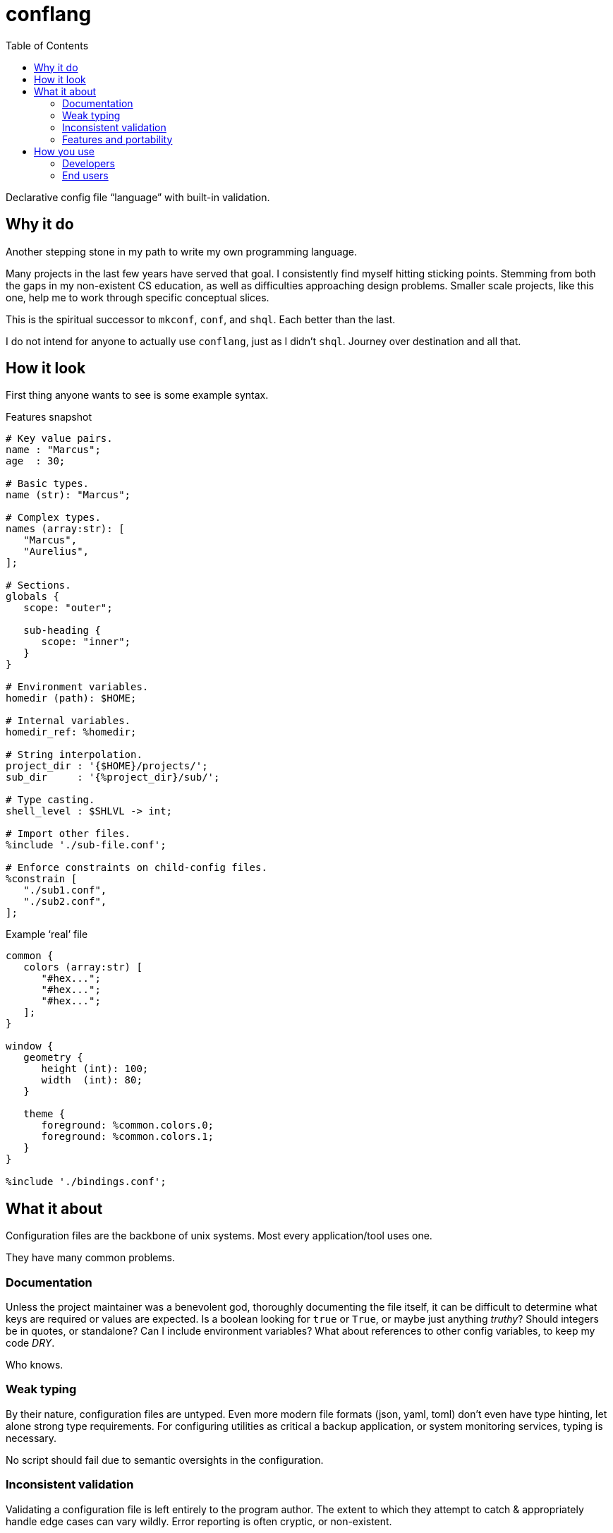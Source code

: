 = conflang
:toc:                      left
:toclevels:                3
:source-highlighter:       pygments
:pygments-style:           algol_nu
:pygments-linenums-mode:   table

Declarative config file "`language`" with built-in validation.


== Why it do

Another stepping stone in my path to write my own programming language.

Many projects in the last few years have served that goal.
I consistently find myself hitting sticking points.
Stemming from both the gaps in my non-existent CS education, as well as difficulties approaching design problems.
Smaller scale projects, like this one, help me to work through specific conceptual slices.

This is the spiritual successor to `mkconf`, `conf`, and `shql`.
Each better than the last.

I do not intend for anyone to actually use `conflang`, just as I didn't `shql`.
Journey over destination and all that.


== How it look

First thing anyone wants to see is some example syntax.

.Features snapshot
----
# Key value pairs.
name : "Marcus";
age  : 30;

# Basic types.
name (str): "Marcus";

# Complex types.
names (array:str): [
   "Marcus",
   "Aurelius",
];

# Sections.
globals {
   scope: "outer";

   sub-heading {
      scope: "inner";
   }
}

# Environment variables.
homedir (path): $HOME;

# Internal variables.
homedir_ref: %homedir;

# String interpolation.
project_dir : '{$HOME}/projects/';
sub_dir     : '{%project_dir}/sub/';

# Type casting.
shell_level : $SHLVL -> int;

# Import other files.
%include './sub-file.conf';

# Enforce constraints on child-config files.
%constrain [
   "./sub1.conf",
   "./sub2.conf",
];
----

.Example '`real`' file
----
common {
   colors (array:str) [
      "#hex...";
      "#hex...";
      "#hex...";
   ];
}

window {
   geometry {
      height (int): 100;
      width  (int): 80;
   }

   theme {
      foreground: %common.colors.0;
      foreground: %common.colors.1;
   }
}

%include './bindings.conf';
----


== What it about

Configuration files are the backbone of unix systems.
Most every application/tool uses one.

They have many common problems.

=== Documentation
Unless the project maintainer was a benevolent god, thoroughly documenting the file itself, it can be difficult to determine what keys are required or values are expected.
Is a boolean looking for `true` or `True`, or maybe just anything _truthy_?
Should integers be in quotes, or standalone?
Can I include environment variables?
What about references to other config variables, to keep my code _DRY_.

Who knows.

=== Weak typing
By their nature, configuration files are untyped.
Even more modern file formats (json, yaml, toml) don't even have type hinting, let alone strong type requirements.
For configuring utilities as critical a backup application, or system monitoring services, typing is necessary.

No script should fail due to semantic oversights in the configuration.

=== Inconsistent validation
Validating a configuration file is left entirely to the program author.
The extent to which they attempt to catch & appropriately handle edge cases can vary wildly.
Error reporting is often cryptic, or non-existent.

Programmers don't want to spend their time validating user input.
Shifting that responsibility to the config file itself allows them to write code.


=== Features and portability
Bash config files must typically sacrifice features for portability.
You don't want to download the entirety of Python3 just to parse a more complex config file for your project.
Thus limiting you to easily bash-parsable formats.
Largely just a series of `KEY=VALUE` lines.

This project aims to provide a decent feature set, writing entirely in the Lord's most venerable language: Bash.

With no external dependencies, this should run anywhere Bash 4.2+ is present.


== How you use
=== Developers
=== End users
